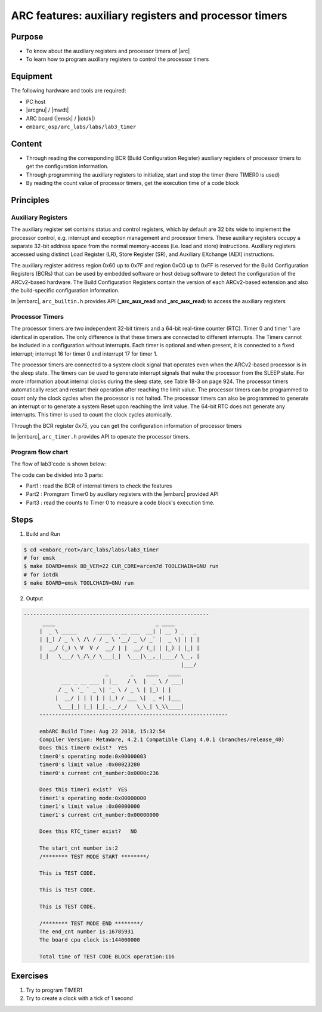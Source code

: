 .. _lab3:

ARC features: auxiliary registers and processor timers
######################################################

Purpose
=======
- To know about the auxiliary registers and processor timers of |arc|
- To learn how to program auxiliary registers to control the processor timers

Equipment
=========
The following hardware and tools are required:

* PC host
* |arcgnu| / |mwdt|
* ARC board (|emsk| / |iotdk|)
* ``embarc_osp/arc_labs/labs/lab3_timer``

Content
========

- Through reading the corresponding BCR (Build Configuration Register) auxiliary registers of processor timers to get the configuration information.
- Through programming the auxiliary registers to initialize, start and stop the timer (here TIMER0 is used)
- By reading the count value of processor timers, get the execution time of a code block

Principles
==========

Auxiliary Registers
-------------------

The auxiliary register set contains status and control registers, which by default are 32 bits wide to implement the processor control, e.g. interrupt and exception management and processor timers. These
auxiliary registers occupy a separate 32-bit address space from the normal memory-access (i.e. load and
store) instructions. Auxiliary registers accessed using distinct Load Register (LR), Store Register (SR), and
Auxiliary EXchange (AEX) instructions.

The auxiliary register address region 0x60 up to 0x7F and region 0xC0 up to 0xFF is reserved for the Build
Configuration Registers (BCRs) that can be used by embedded software or host debug software to detect the
configuration of the ARCv2-based hardware. The Build Configuration Registers contain the version of each
ARCv2-based extension and also the build-specific configuration information.

In |embarc|,  ``arc_builtin.h`` provides API (**_arc_aux_read** and **_arc_aux_read**) to access the auxiliary registers


Processor Timers
----------------

The processor timers are two independent 32-bit timers and a 64-bit real-time
counter (RTC). Timer 0 and timer 1 are identical in operation. The only
difference is that these timers are connected to different interrupts. The
Timers cannot be included in a configuration without interrupts. Each timer is
optional and when present, it is connected to a fixed interrupt; interrupt 16
for timer 0 and interrupt 17 for timer 1.


The processor timers are connected to a system clock signal that operates even
when the ARCv2-based processor is in the sleep state. The timers can be used
to generate interrupt signals that wake the processor from the SLEEP state.
For more information about internal clocks during the sleep state, see Table
18-3 on page 924. The processor timers automatically reset and restart their
operation after reaching the limit value. The processor timers can be
programmed to count only the clock cycles when the processor is not halted.
The processor timers can also be programmed to generate an interrupt or to
generate a system Reset upon reaching the limit value. The 64-bit RTC does not
generate any interrupts. This timer is used to count the clock cycles
atomically.

Through the BCR register *0x75*, you can get the configuration information of processor timers

In |embarc|, ``arc_timer.h`` provides API to operate the processor timers.

Program flow chart
------------------

The flow of lab3'code is shown below:

.. image:: /img/lab3_program_flow_chart.png
    :alt: program flow chart

The code can be divided into 3 parts:

* Part1 : read the BCR of internal timers to check the features
* Part2 : Promgram Timer0 by auxiliary registers with the |embarc| provided API
* Part3 : read the counts to Timer 0 to measure a code block's execution time.

Steps
=====

1. Build and Run

.. code-block:: console

    $ cd <embarc_root>/arc_labs/labs/lab3_timer
    # for emsk
    $ make BOARD=emsk BD_VER=22 CUR_CORE=arcem7d TOOLCHAIN=GNU run
    # for iotdk
    $ make BOARD=emsk TOOLCHAIN=GNU run

2. Output

.. code-block:: console

   -----------------------------------------------------------
	 ____                                _ ____
	|  _ \ _____      _____ _ __ ___  __| | __ ) _   _
	| |_) / _ \ \ /\ / / _ \ '__/ _ \/ _` |  _ \| | | |
	|  __/ (_) \ V  V /  __/ | |  __/ (_| | |_) | |_| |
	|_|   \___/ \_/\_/ \___|_|  \___|\__,_|____/ \__, |
	                                             |___/
	                     _       _    ____   ____
	       ___ _ __ ___ | |__   / \  |  _ \ / ___|
	      / _ \ '_ ` _ \| '_ \ / _ \ | |_) | |
	     |  __/ | | | | | |_) / ___ \|  _ <| |___
	      \___|_| |_| |_|_.__/_/   \_\_| \_\\____|
	------------------------------------------------------------

	embARC Build Time: Aug 22 2018, 15:32:54
	Compiler Version: MetaWare, 4.2.1 Compatible Clang 4.0.1 (branches/release_40)
	Does this timer0 exist?  YES
	timer0's operating mode:0x00000003
	timer0's limit value :0x00023280
	timer0's current cnt_number:0x0000c236

	Does this timer1 exist?  YES
	timer1's operating mode:0x00000000
	timer1's limit value :0x00000000
	timer1's current cnt_number:0x00000000

	Does this RTC_timer exist?   NO

	The start_cnt number is:2
	/******** TEST MODE START ********/

	This is TEST CODE.

	This is TEST CODE.

	This is TEST CODE.

	/******** TEST MODE END ********/
	The end_cnt number is:16785931
	The board cpu clock is:144000000

	Total time of TEST CODE BLOCK operation:116

Exercises
=========

1. Try to program TIMER1
2. Try to create a clock with a tick of 1 second
